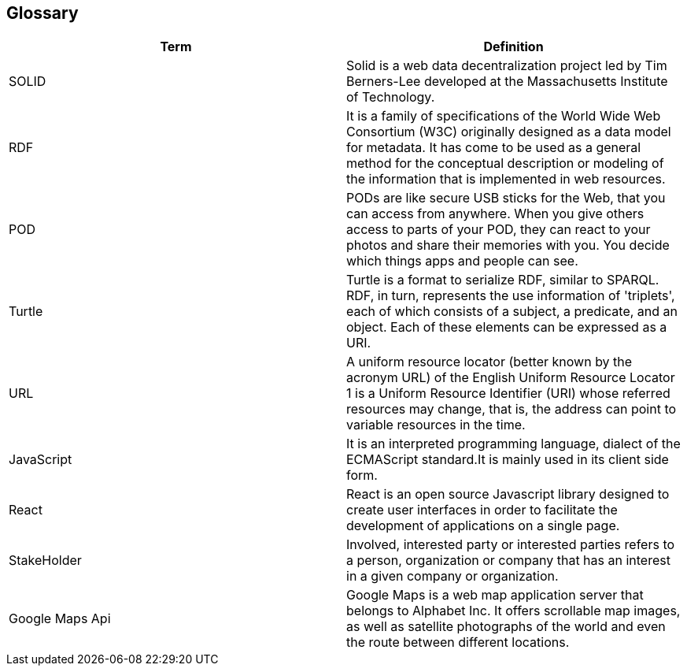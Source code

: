 [[section-glossary]]
== Glossary
****

[options="header"]
|===
| Term         | Definition
| SOLID     | Solid is a web data decentralization project led by Tim Berners-Lee developed at the Massachusetts Institute of Technology.
| RDF     | It is a family of specifications of the World Wide Web Consortium (W3C) originally designed as a data model for metadata. It has come to be used as a general method for the conceptual description or modeling of the information that is implemented in web resources.
| POD     |PODs are like secure USB sticks for the Web, that you can access from anywhere. When you give others access to parts of your POD, they can react to your photos and share their memories with you. You decide which things apps and people can see.
| Turtle     | Turtle is a format to serialize RDF, similar to SPARQL. RDF, in turn, represents the use information of 'triplets', each of which consists of a subject, a predicate, and an object. Each of these elements can be expressed as a URI.
| URL     | A uniform resource locator (better known by the acronym URL) of the English Uniform Resource Locator 1 is a Uniform Resource Identifier (URI) whose referred resources may change, that is, the address can point to variable resources in the time.
| JavaScript     | It is an interpreted programming language, dialect of the ECMAScript standard.It is mainly used in its client side form.
| React     | React is an open source Javascript library designed to create user interfaces in order to facilitate the development of applications on a single page.
| StakeHolder | Involved, interested party or interested parties refers to a person, organization or company that has an interest in a given company or organization.
| Google Maps Api |   Google Maps is a web map application server that belongs to Alphabet Inc. It offers scrollable map images, as well as satellite photographs of the world and even the route between different locations.
|===

****